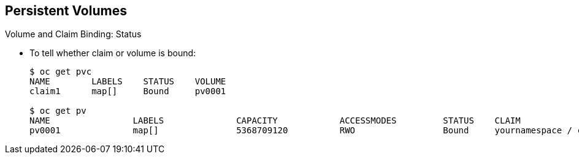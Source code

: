 == Persistent Volumes


.Volume and Claim Binding: Status

* To tell whether claim or volume is bound:
+
----
$ oc get pvc
NAME        LABELS    STATUS    VOLUME
claim1      map[]     Bound     pv0001

$ oc get pv
NAME                LABELS              CAPACITY            ACCESSMODES         STATUS    CLAIM
pv0001              map[]               5368709120          RWO                 Bound     yournamespace / claim1
----

ifdef::showscript[]

=== Transcript

As shown in the example here, you can tell whether a claim or volume is bound by
 using the CLI to submit a query.

endif::showscript[]


:noaudio:
